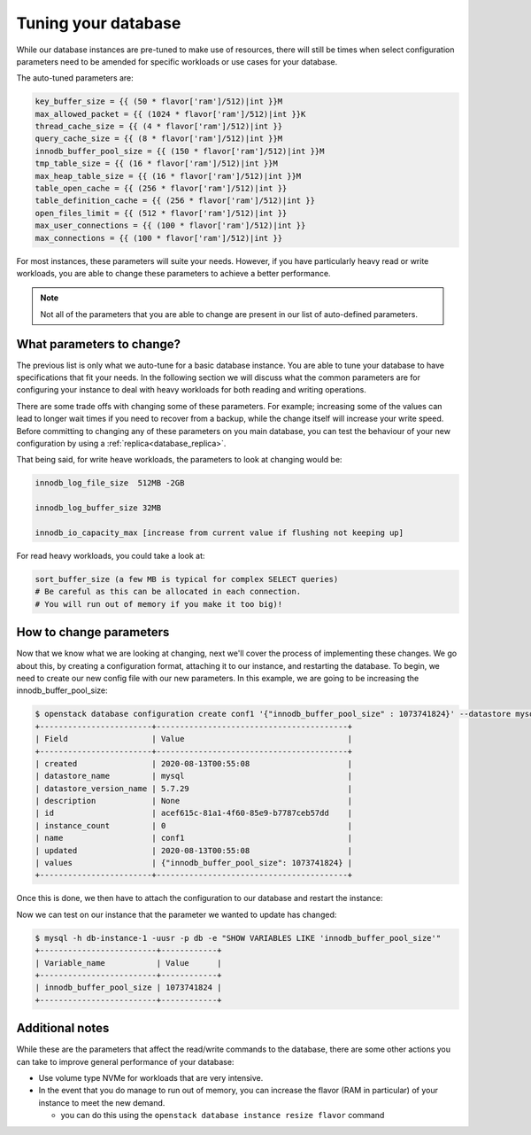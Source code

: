 ####################
Tuning your database
####################

While our database instances are pre-tuned to make use of resources,
there will still be times when select configuration parameters need to be
amended for specific workloads or use cases for your database.

The auto-tuned parameters are:

.. code-block:: bash

   key_buffer_size = {{ (50 * flavor['ram']/512)|int }}M
   max_allowed_packet = {{ (1024 * flavor['ram']/512)|int }}K
   thread_cache_size = {{ (4 * flavor['ram']/512)|int }}
   query_cache_size = {{ (8 * flavor['ram']/512)|int }}M
   innodb_buffer_pool_size = {{ (150 * flavor['ram']/512)|int }}M
   tmp_table_size = {{ (16 * flavor['ram']/512)|int }}M
   max_heap_table_size = {{ (16 * flavor['ram']/512)|int }}M
   table_open_cache = {{ (256 * flavor['ram']/512)|int }}
   table_definition_cache = {{ (256 * flavor['ram']/512)|int }}
   open_files_limit = {{ (512 * flavor['ram']/512)|int }}
   max_user_connections = {{ (100 * flavor['ram']/512)|int }}
   max_connections = {{ (100 * flavor['ram']/512)|int }}

For most instances, these parameters will suite your needs. However, if you
have particularly heavy read or write workloads, you are able to change these
parameters to achieve a better performance.

.. Note::

   Not all of the parameters that you are able to change are present in our
   list of auto-defined parameters.

What parameters to change?
==========================

The previous list is only what we auto-tune for a basic database instance. You
are able to tune your database to have specifications that fit your needs. In
the following section we will discuss what the common parameters are for
configuring your instance to deal with heavy workloads for both reading and
writing operations.

There are some trade offs with changing some of these parameters. For example;
increasing some of the values can lead to longer wait times if you need to
recover from a backup, while the change itself will increase your write speed.
Before committing to changing any of these parameters on you main database, you
can test the behaviour of your new configuration by using a
:ref:`replica<database_replica>`.

That being said, for write heave workloads, the parameters to look at changing
would be:

.. code-block:: bash

   innodb_log_file_size  512MB -2GB

   innodb_log_buffer_size 32MB

   innodb_io_capacity_max [increase from current value if flushing not keeping up]

For read heavy workloads, you could take a look at:

.. code-block:: bash

   sort_buffer_size (a few MB is typical for complex SELECT queries)
   # Be careful as this can be allocated in each connection.
   # You will run out of memory if you make it too big)!


How to change parameters
========================

Now that we know what we are looking at changing, next we'll cover the process
of implementing these changes. We go about this, by creating a configuration
format, attaching it to our instance, and restarting the database. To begin,
we need to create our new config file with our new parameters. In this example,
we are going to be increasing the innodb_buffer_pool_size:

.. code-block:: bash

  $ openstack database configuration create conf1 '{"innodb_buffer_pool_size" : 1073741824}' --datastore mysql --datastore_version 5.7.29
  +------------------------+-----------------------------------------+
  | Field                  | Value                                   |
  +------------------------+-----------------------------------------+
  | created                | 2020-08-13T00:55:08                     |
  | datastore_name         | mysql                                   |
  | datastore_version_name | 5.7.29                                  |
  | description            | None                                    |
  | id                     | acef615c-81a1-4f60-85e9-b7787ceb57dd    |
  | instance_count         | 0                                       |
  | name                   | conf1                                   |
  | updated                | 2020-08-13T00:55:08                     |
  | values                 | {"innodb_buffer_pool_size": 1073741824} |
  +------------------------+-----------------------------------------+

Once this is done, we then have to attach the configuration to our database and
restart the instance:

.. code-bloack:: bash

  $ openstack database configuration attach db-instance-1 conf1

  $ openstack database instance restart db1

Now we can test on our instance that the parameter we wanted to update has
changed:

.. code-block:: bash

  $ mysql -h db-instance-1 -uusr -p db -e "SHOW VARIABLES LIKE 'innodb_buffer_pool_size'"
  +-------------------------+------------+
  | Variable_name           | Value      |
  +-------------------------+------------+
  | innodb_buffer_pool_size | 1073741824 |
  +-------------------------+------------+

Additional notes
================

While these are the parameters that affect the read/write commands to the
database, there are some other actions you can take to improve general
performance of your database:

- Use volume type NVMe for workloads that are very intensive.
- In the event that you do manage to run out of memory, you can increase the
  flavor (RAM in particular) of your instance to meet the new demand.

  - you can do this using the ``openstack database instance resize flavor`` command
